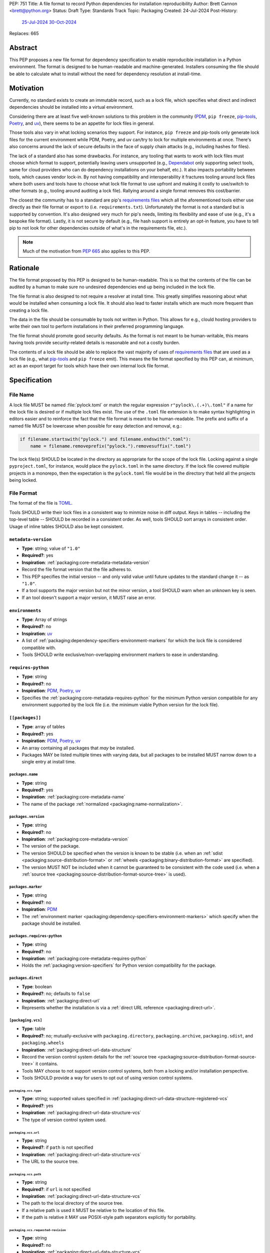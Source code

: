 PEP: 751
Title: A file format to record Python dependencies for installation reproducibility
Author: Brett Cannon <brett@python.org>
Status: Draft
Type: Standards Track
Topic: Packaging
Created: 24-Jul-2024
Post-History:
  `25-Jul-2024 <https://discuss.python.org/t/59173>`__
  `30-Oct-2024 <https://discuss.python.org/t/69721>`__
Replaces: 665

========
Abstract
========

This PEP proposes a new file format for dependency specification
to enable reproducible installation in a Python environment. The format is
designed to be human-readable and machine-generated. Installers consuming the
file should be able to calculate what to install without the need for dependency
resolution at install-time.


==========
Motivation
==========

Currently, no standard exists to create an immutable record, such as a lock
file, which specifies what direct and indirect dependencies should be installed
into a virtual environment.

Considering there are at least five well-known solutions to this problem in the
community (PDM_, ``pip freeze``, pip-tools_, Poetry_, and uv_), there seems to
be an appetite for lock files in general.

Those tools also vary in what locking scenarios they support. For instance,
``pip freeze`` and pip-tools only generate lock files for the current
environment while PDM, Poetry, and uv can/try to lock for multiple environments
at once. There's also concerns around the lack of secure defaults in the face of
supply chain attacks (e.g., including hashes for files).

The lack of a standard also has some drawbacks. For instance, any tooling that
wants to work with lock files must choose which format to support, potentially
leaving users unsupported (e.g., Dependabot_ only supporting select tools,
same for cloud providers who can do dependency installations on your behalf,
etc.). It also impacts portability between tools, which causes vendor lock-in.
By not having compatibility and interoperability it fractures tooling around
lock files where both users and tools have to choose what lock file format to
use upfront and making it costly to use/switch to other formats (e.g., tooling
around auditing a lock file). Rallying around a single format removes this
cost/barrier.

The closest the community has to a standard are pip's `requirements files`_
which all the aforementioned tools either use directly as their file format or
export to (i.e. ``requirements.txt``). Unfortunately the format is not a
standard but is supported by convention. It's also designed very much for pip's
needs, limiting its flexibility and ease of use (e.g., it's a bespoke file
format). Lastly, it is not secure by default (e.g., file hash support is
entirely an opt-in feature, you have to tell pip to not look for other
dependencies outside of what's in the requirements file, etc.).

.. note::

   Much of the motivation from :pep:`665` also applies to this PEP.


=========
Rationale
=========

The file format proposed by this PEP is designed to be human-readable. This is
so that the contents of the file can be audited by a human to make sure no
undesired dependencies end up being included in the lock file.

The file format is also designed to not require a resolver at install time. This
greatly simplifies reasoning about what would be installed when consuming a lock
file. It should also lead to faster installs which are much more frequent than
creating a lock file.

The data in the file should be consumable by tools not written in Python. This
allows for e.g., clould hosting providers to write their own tool to perform
installations in their preferred programming language.

The file format should promote good security defaults. As the format is not
meant to be human-writable, this means having tools provide security-related
details is reasonable and not a costly burden.

The contents of a lock file should be able to replace the vast majority of uses
of `requirements files`_ that are used as a lock file (e.g., what
pip-tools_ and ``pip freeze`` emit). This means the file format specified by
this PEP can, at minimum, act as an export target for tools which have their own
internal lock file format.


=============
Specification
=============

---------
File Name
---------

A lock file MUST be named :file:`pylock.toml` or match the regular expression
``r"pylock\.(.+)\.toml"`` if a name for the lock file is desired or if multiple
lock files exist. The use of the ``.toml`` file extension is to make syntax
highlighting in editors easier and to reinforce the fact that the file format is
meant to be human-readable. The prefix and suffix of a named file MUST be
lowercase when possible for easy detection and removal,
e.g.:

.. code-block:: Python

  if filename.startswith("pylock.") and filename.endswith(".toml"):
      name = filename.removeprefix("pylock.").removesuffix(".toml")

The lock file(s) SHOULD be located in the directory as appropriate for the scope
of the lock file. Locking against a single ``pyproject.toml``, for instance,
would place the ``pylock.toml`` in the same directory. If the lock file covered
multiple projects in a monorepo, then the expectation is the ``pylock.toml``
file would be in the directory that held all the projects being locked.


-----------
File Format
-----------

The format of the file is TOML_.

Tools SHOULD write their lock files in a consistent way to minmize noise in diff
output. Keys in tables -- including the top-level table -- SHOULD be recorded in
a consistent order. As well, tools SHOULD sort arrays in consistent order. Usage
of inline tables SHOULD also be kept consistent.


``metadata-version``
====================

- **Type**: string; value of ``"1.0"``
- **Required?**: yes
- **Inspiration**: :ref:`packaging:core-metadata-metadata-version`
- Record the file format version that the file adheres to.
- This PEP specifies the initial version -- and only valid value until future
  updates to the standard change it -- as ``"1.0"``.
- If a tool supports the major version but not the minor version, a tool
  SHOULD warn when an unknown key is seen.
- If an tool doesn't support a major version, it MUST raise an error.


``environments``
================

- **Type**: Array of strings
- **Required?**: no
- **Inspiration**: uv_
- A list of :ref:`packaging:dependency-specifiers-environment-markers` for
  which the lock file is considered compatible with.
- Tools SHOULD write exclusive/non-overlapping environment markers to ease in
  understanding.


``requires-python``
===================

- **Type**: string
- **Required?**: no
- **Inspiration**: PDM_, Poetry_, uv_
- Specifies the :ref:`packaging:core-metadata-requires-python` for the minimum
  Python version compatibile for any environment supported by the lock file
  (i.e. the minimum viable Python version for the lock file).


``[[packages]]``
================

- **Type**: array of tables
- **Required?**: yes
- **Inspiration**: PDM_, Poetry_, uv_
- An array containing all packages that *may* be installed.
- Packages MAY be listed multiple times with varying data, but all packages to
  be installed MUST narrow down to a single entry at install time.


.. Identification

``packages.name``
-----------------

- **Type**: string
- **Required?**: yes
- **Inspiration**: :ref:`packaging:core-metadata-name`
- The name of the package :ref:`normalized <packaging:name-normalization>`.


``packages.version``
--------------------

- **Type**: string
- **Required?**: no
- **Inspiration**: :ref:`packaging:core-metadata-version`
- The version of the package.
- The version SHOULD be specified when the version is known to be stable
  (i.e. when an :ref:`sdist <packaging:source-distribution-format>` or
  :ref:`wheels <packaging:binary-distribution-format>` are specified).
- The version MUST NOT be included when it cannot be guaranteed to be consistent
  with the code used (i.e. when a
  :ref:`source tree <packaging:source-distribution-format-source-tree>` is
  used).


.. Requirements

``packages.marker``
-------------------

- **Type**: string
- **Required?**: no
- **Inspiration**: PDM_
- The
  :ref:`environment marker <packaging:dependency-specifiers-environment-markers>`
  which specify when the package should be installed.


``packages.requires-python``
----------------------------

- **Type**: string
- **Required?**: no
- **Inspiration**: :ref:`packaging:core-metadata-requires-python`
- Holds the :ref:`packaging:version-specifiers` for Python version compatibility
  for the package.


.. Installation

``packages.direct``
-------------------

- **Type**: boolean
- **Required?**: no; defaults to ``false``
- **Inspiration**: :ref:`packaging:direct-url`
- Represents whether the installation is via a
  :ref:`direct URL reference <packaging:direct-url>`.


.. Source

``[packaging.vcs]``
-------------------

- **Type**: table
- **Required?**: no; mutually-exclusive with ``packaging.directory``,
  ``packaging.archive``, ``packaging.sdist``, and ``packaging.wheels``
- **Inspiration**: :ref:`packaging:direct-url-data-structure`
- Record the version control system details for the
  :ref:`source tree <packaging:source-distribution-format-source-tree>` it
  contains.
- Tools MAY choose to not support version control systems, both from a locking
  and/or installation perspective.
- Tools SHOULD provide a way for users to opt out of using version control
  systems.


``packaging.vcs.type``
''''''''''''''''''''''

- **Type**: string; supported values specified in
  :ref:`packaging:direct-url-data-structure-registered-vcs`
- **Required?**: yes
- **Inspiration**: :ref:`packaging:direct-url-data-structure-vcs`
- The type of version control system used.


``packaging.vcs.url``
'''''''''''''''''''''

- **Type**: string
- **Required?**: if ``path`` is not specified
- **Inspiration**: :ref:`packaging:direct-url-data-structure-vcs`
- The URL to the source tree.


``packaging.vcs.path``
''''''''''''''''''''''

- **Type**: string
- **Required?**: if ``url`` is not specified
- **Inspiration**: :ref:`packaging:direct-url-data-structure-vcs`
- The path to the local directory of the source tree.
- If a relative path is used it MUST be relative to the location of this file.
- If the path is relative it MAY use POSIX-style path separators explicitly
  for portability.


``packaging.vcs.requested-revision``
''''''''''''''''''''''''''''''''''''

- **Type**: string
- **Required?**: no
- **Inspiration**: :ref:`packaging:direct-url-data-structure-vcs`
- The branch/tag/ref/commit/revision/etc. that the user requested.
- This is purely informational and to facilitate writing the
  :ref:`packaging:direct-url-data-structure`; it MUST NOT be used to checkout
  the repository.


``packaging.vcs.commit-id``
'''''''''''''''''''''''''''

- **Type**: string
- **Required?**: yes
- **Inspiration**: :ref:`packaging:direct-url-data-structure-vcs`
- The exact commit/revision number that is to be installed.
- If the VCS supports commit-hash based revision identifiers, such commit-hash
  MUST be used as the commit ID in order to reference an immutable version of
  the source code.


``packaging.vcs.subdirectory``
''''''''''''''''''''''''''''''

- **Type**: string
- **Required?**: no
- **Inspiration**: :ref:`packaging:direct-url-data-structure-subdirectories`
- The subdirectory within the
  :ref:`source tree <packaging:source-distribution-format-source-tree>` where
  the project root of the project is (e.g., the location of the
  ``pyproject.toml`` file).
- The path MUST be relative to the root of the source tree structure.


``[packaging.directory]``
-------------------------

- **Type**: table
- **Required?**: no; mutually-exclusive with ``packaging.vcs``,
  ``packaging.archive``, ``packaging.sdist``, and ``packaging.wheels``
- **Inspiration**: :ref:`packaging:direct-url-data-structure-local-directory`
- Record the local directory details for the
  :ref:`source tree <packaging:source-distribution-format-source-tree>` it
  contains.
- Tools MAY choose to not support local directories, both from a locking
  and/or installation perspective.
- Tools SHOULD provide a way for users to opt out of using local directories.


``packaging.directory.path``
''''''''''''''''''''''''''''

- **Type**: string
- **Required?**: yes
- **Inspiration**: :ref:`packaging:direct-url-data-structure-local-directory`
- The local directory where the source tree is.
- If the path is relative it MUST be relative to the location of the lock file.
- If the path is relative it MAY use POSIX-style path separators for
  portability.


``packaging.directory.editable``
''''''''''''''''''''''''''''''''

- **Type**: boolean
- **Required?**: no; defaults to ``false``
- **Inspiration**: :ref:`packaging:direct-url-data-structure-local-directory`
- A flag representing whether the source tree should be installed as editable.


``packaging.directory.subdirectory``
''''''''''''''''''''''''''''''''''''

See ``packaging.vcs.subdirectory``.


``[packaging.archive]``
-----------------------

- **Type**: table
- **Required?**: no
- **Inspiration**: :ref:`packaging:direct-url-data-structure-archive`
- An archive file containing a
  :ref:`packaging:source-distribution-format-source-tree`.
- Tools MAY choose to not support archive files, both from a locking
  and/or installation perspective.
- Tools SHOULD provide a way for users to opt out of using archive files.


``packaging.archive.url``
'''''''''''''''''''''''''

See ``packaging.vcs.url``.


``packaging.archive.path``
''''''''''''''''''''''''''

See ``packaging.vcs.path``.


``packaging.archive.size``
''''''''''''''''''''''''''

- **Type**: integer
- **Required?**: yes
- **Inspiration**: uv_, :ref:`packaging:simple-repository-api`
- The size of the archive file.


``[packaging.archive.hashes]``
''''''''''''''''''''''''''''''

- **Type**: Table of strings
- **Required?**: yes
- **Inspiration**: PDM_, Poetry_, uv_, :ref:`packaging:simple-repository-api`
- A table listing known hash values of the file where the key is the hash
  algorithm and the value is the hash value.
- The table MUST contain at least one entry.
- Hash algorithm keys SHOULD be lowercase.
- At least one secure algorithm from :py:data:`hashlib.algorithms_guaranteed`
  SHOULD always be included (at time of writing, sha256 specifically is
  recommended.


``packaging.archive.subdirectory``
''''''''''''''''''''''''''''''''''

See ``packaging.vcs.subdirectory``.


``packages.index``
------------------

- **Type**: string
- **Required?**: no
- **Inspiration**: uv_
- The base URL for the package index from :ref:`packaging:simple-repository-api`
  where the sdist and/or wheels were found (e.g., ``https://pypi.org/simple/``).
- When possible, this SHOULD be specified to assist with generating
  `software bill of materials`_ (aka SBOMs).


``[packages.sdist]``
--------------------

- **Type**: table
- **Required?**: no; mutually-exclusive with ``packaging.vcs``,
  ``packaging.directory``, and ``packaging.archive``
- **Inspiration**: uv_
- Details of a :ref:`packaging:source-distribution-format-sdist` for the
  package.
- Tools MAY choose to not support sdist files, both from a locking
  and/or installation perspective.
- Tools SHOULD provide a way for users to opt out of using sdist files.


``packages.sdist.name``
'''''''''''''''''''''''

- **Type**: string
- **Required?**: no
- **Inspiration**: PDM_, Poetry_, uv_
- The file name of the :ref:`packaging:source-distribution-format-sdist` file.
- The name SHOULD be recorded when it does not follow the standard outlined in
  :ref:`packaging:source-distribution-format-sdist`.


``packages.sdist.upload-time``
''''''''''''''''''''''''''''''

- **Type**: datetime
- **Required?**: no
- **Inspiration**: :ref:`packaging:simple-repository-api`
- The time the file was uploaded.
- The date and time MUST be recorded in UTC.


``packages.sdist.url``
''''''''''''''''''''''

See ``packaging.archive.url``.


``packages.sdist.path``
'''''''''''''''''''''''

See ``packaging.archive.path``.


``packages.sdist.size``
'''''''''''''''''''''''

See ``packaging.archive.size``.


``packages.sdist.hashes``
'''''''''''''''''''''''''

See ``packaging.archive.hashes``.



``[[packages.wheels]]``
-----------------------

- **Type**: array of tables
- **Required?**: no; mutually-exclusive with ``packaging.vcs``,
  ``packaging.directory``, and ``packaging.archive``
- **Inspiration**: PDM_, Poetry_, uv_
- For recording the wheel files as specified by
  :ref:`packaging:binary-distribution-format` for the package.
- Tools MUST support wheel files, both from a locking and installation
  perspective.


``packages.wheels.name``
''''''''''''''''''''''''

- **Type**: string
- **Required?**: yes
- **Inspiration**: PDM_, Poetry_, uv_
- The file name of the :ref:`packaging:binary-distribution-format` file.


``packages.wheels.upload-time``
'''''''''''''''''''''''''''''''

See ``packages.sdist.upload-time``.


``packages.wheels.url``
'''''''''''''''''''''''

See ``packaging.archive.url``.


``packages.wheels.path``
''''''''''''''''''''''''

See ``packaging.archive.path``.


``packages.wheels.size``
''''''''''''''''''''''''

See ``packaging.archive.size``.


``packages.wheels.hashes``
''''''''''''''''''''''''''

See ``packaging.archive.hashes``.



``[packages.tool]``
-------------------

- **Type**: table
- **Required?**: no
- **Inspiration**: :ref:`packaging:pyproject-tool-table`
- Similar usage as that of the ``[tool]`` table from the
  :ref:`packaging:pyproject-toml-spec`, but at the package version level instead
  of at the lock file level (which is also available via ``[tool]``).
- Useful for scoping package version/release details (e.g., recording signing
  identities to then use to verify package integrity separately from where the
  package is hosted, prototyping future extensions to this file format, etc.).


``[tool]``
==========

- **Type**: table
- **Required?**: no
- **Inspiration**: :ref:`packaging:pyproject-tool-table`
- Same usage as that of the equivalent ``[tool]`` table from the
  :ref:`packaging:pyproject-toml-spec`.


-------
Example
-------

.. code-block:: TOML

  metadata-version = "1.0"
  requires-python = ">=3.9"

  [[packages]]
  name = "attrs"
  version = "23.2.0"
  requires-python = ">=3.7"
  index = "https://pypi.org/simple/"
  wheels = [
      {name = "attrs-23.2.0-py3-none-any.whl", upload-time = 2023-12-31T06:30:30.772444Z, url = "https://files.pythonhosted.org/packages/e0/44/827b2a91a5816512fcaf3cc4ebc465ccd5d598c45cefa6703fcf4a79018f/attrs-23.2.0-py3-none-any.whl", size = 60752, hashes = {sha256 = "99b87a485a5820b23b879f04c2305b44b951b502fd64be915879d77a7e8fc6f1"} }
  ]

  [[packages]]
  name = "cattrs"
  version = "23.2.3"
  requires-python = ">=3.8"
  index = "https://pypi.org/simple/"
  wheels = [
      {name = "cattrs-23.2.3-py3-none-any.whl", upload-time = 2023-11-30T22:19:19.163763Z, url = "https://files.pythonhosted.org/packages/b3/0d/cd4a4071c7f38385dc5ba91286723b4d1090b87815db48216212c6c6c30e/cattrs-23.2.3-py3-none-any.whl", size = 57474, hashes = {sha256 = "0341994d94971052e9ee70662542699a3162ea1e0c62f7ce1b4a57f563685108"} }
  ]

  [[packages]]
  name = "numpy"
  version = "2.0.1"
  requires-python = ">=3.9"
  index = "https://pypi.org/simple/"
  files = [
      {name = "numpy-2.0.1-cp312-cp312-macosx_10_9_x86_64.whl", upload-time = 2024-07-21T13:37:15.810939Z, url = "https://files.pythonhosted.org/packages/64/1c/401489a7e92c30db413362756c313b9353fb47565015986c55582593e2ae/numpy-2.0.1-cp312-cp312-macosx_10_9_x86_64.whl", size = 20965374, hashes = {sha256 = "6bf4e6f4a2a2e26655717a1983ef6324f2664d7011f6ef7482e8c0b3d51e82ac"} },
      {name = "numpy-2.0.1-cp312-cp312-macosx_11_0_arm64.whl", upload-time = 2024-07-21T13:37:36.460324Z, url = "https://files.pythonhosted.org/packages/08/61/460fb524bb2d1a8bd4bbcb33d9b0971f9837fdedcfda8478d4c8f5cfd7ee/numpy-2.0.1-cp312-cp312-macosx_11_0_arm64.whl", size = 13102536, hashes = {sha256 = "7d6fddc5fe258d3328cd8e3d7d3e02234c5d70e01ebe377a6ab92adb14039cb4"} },
      {name = "numpy-2.0.1-cp312-cp312-macosx_14_0_arm64.whl", upload-time = 2024-07-21T13:37:46.601144Z, url = "https://files.pythonhosted.org/packages/c2/da/3d8debb409bc97045b559f408d2b8cefa6a077a73df14dbf4d8780d976b1/numpy-2.0.1-cp312-cp312-macosx_14_0_arm64.whl", size = 5037809, hashes = {sha256 = "5daab361be6ddeb299a918a7c0864fa8618af66019138263247af405018b04e1"} },
      {name = "numpy-2.0.1-cp312-cp312-macosx_14_0_x86_64.whl", upload-time = 2024-07-21T13:37:58.784393Z, url = "https://files.pythonhosted.org/packages/6d/59/85160bf5f4af6264a7c5149ab07be9c8db2b0eb064794f8a7bf6d/numpy-2.0.1-cp312-cp312-macosx_14_0_x86_64.whl", size = 6631813, hashes = {sha256 = "ea2326a4dca88e4a274ba3a4405eb6c6467d3ffbd8c7d38632502eaae3820587"} },
      {name = "numpy-2.0.1-cp312-cp312-manylinux_2_17_aarch64.manylinux2014_aarch64.whl", upload-time = 2024-07-21T13:38:19.714559Z, url = "https://files.pythonhosted.org/packages/5e/e3/944b77e2742fece7da8dfba6f7ef7dccdd163d1a613f7027f4d5b/numpy-2.0.1-cp312-cp312-manylinux_2_17_aarch64.manylinux2014_aarch64.whl", size = 13623742, hashes = {sha256 = "529af13c5f4b7a932fb0e1911d3a75da204eff023ee5e0e79c1751564221a5c8"} },
      {name = "numpy-2.0.1-cp312-cp312-manylinux_2_17_x86_64.manylinux2014_x86_64.whl", upload-time = 2024-07-21T13:38:48.972569Z, url = "https://files.pythonhosted.org/packages/2c/f3/61eee37decb58e7cb29940f19a1464b8608f2cab8a8616aba75fd/numpy-2.0.1-cp312-cp312-manylinux_2_17_x86_64.manylinux2014_x86_64.whl", size = 19242336, hashes = {sha256 = "6790654cb13eab303d8402354fabd47472b24635700f631f041bd0b65e37298a"} },
      {name = "numpy-2.0.1-cp312-cp312-musllinux_1_1_x86_64.whl", upload-time = 2024-07-21T13:39:19.213811Z, url = "https://files.pythonhosted.org/packages/77/b5/c74cc436114c1de5912cdb475145245f6e645a6a1a29b5d08c774/numpy-2.0.1-cp312-cp312-musllinux_1_1_x86_64.whl", size = 19637264, hashes = {sha256 = "cbab9fc9c391700e3e1287666dfd82d8666d10e69a6c4a09ab97574c0b7ee0a7"} },
      {name = "numpy-2.0.1-cp312-cp312-musllinux_1_2_aarch64.whl", upload-time = 2024-07-21T13:39:41.812321Z, url = "https://files.pythonhosted.org/packages/da/89/c8856e12e0b3f6af371ccb90d604600923b08050c58f0cd26eac9/numpy-2.0.1-cp312-cp312-musllinux_1_2_aarch64.whl", size = 14108911, hashes = {sha256 = "99d0d92a5e3613c33a5f01db206a33f8fdf3d71f2912b0de1739894668b7a93b"} },
      {name = "numpy-2.0.1-cp312-cp312-win32.whl", upload-time = 2024-07-21T13:39:52.932102Z, url = "https://files.pythonhosted.org/packages/15/96/310c6f6d146518479b0a6ee6eb92a537954ec3b1acfa2894d1347/numpy-2.0.1-cp312-cp312-win32.whl", size = 6171379, hashes = {sha256 = "173a00b9995f73b79eb0191129f2455f1e34c203f559dd118636858cc452a1bf"} },
      {name = "numpy-2.0.1-cp312-cp312-win_amd64.whl", upload-time = 2024-07-21T13:40:17.532627Z, url = "https://files.pythonhosted.org/packages/b5/59/f6ad378ad85ed9c2785f271b39c3e5b6412c66e810d2c60934c9f/numpy-2.0.1-cp312-cp312-win_amd64.whl", size = 16255757, hashes = {sha256 = "bb2124fdc6e62baae159ebcfa368708867eb56806804d005860b6007388df171"} },
  ]


------------
Installation
------------

The following outlines the steps to be taken to install from a lock file:

#. Check if the metadata version specified by ``metadata-version`` is supported;
   raise an error or warning MUST be raised as appropriate.
#. If ``requires-python`` is specified, check that the environment being
   installed for meets the requirement; error MUST be raised if it is not met.
#. If ``environments`` is specified, check that at least one of the environment
   marker expressions is satisfied; error MUST be raised if no expression is
   satisfied.
#. For each package listed in ``[[packages]]``:

   #. If ``marker`` is specified, check if it is satisfied; it it isn't,
      skip to the next package.
   #. If ``requires-python`` is specified, check if it is satisfied; an error
      MUST be raised if it isn't.
   #. Check that the source of the package is specified appropriately (i.e.
      there are not conflicting sources); an error MUST be raised if any issues
      are found.
   #. Add the package to the set of packages to install.

#. Check that there is only one instance of any package in the set of packages
   to install; an error MUST be raised  sif any ambiguity is found in terms of
   multiple versions, multiple sources, etc.
#. For each package to be installed:

   - If ``vcs`` is set:

     #. Clone the repository to the commit ID specified in ``commit-id``.
     #. Build the package, respecting ``subdirectory``.
     #. Install.

   - Else if ``directory`` is set:

     #. Build the package, respecting ``subdirectory``.
     #. Install.

   - Else if ``archive`` is set:

     #. Get the file.
     #. Build the package, respecting ``subdirectory``.
     #. Install.

   - Else if there are entries for ``wheels``:

     #. Look for the appropriate wheel file based on ``name``; if one is not
        found then either move on to ``sdist`` or an error MUST be raised.
     #. Get the file.
     #. Install.

   - Else if no ``wheel`` file is found or ``sdist`` is solely set:

     #. Get the file.
     #. Install.


----------------------------------------------------
Semantic differences with ``requirements.txt`` files
----------------------------------------------------

Ignoring formatting, there are a few differences between lock files as proposed
by this PEP and those that are possible via a `requirements files`_.

One is the aspects in regards to security. Requiring hashes, file
sizes, and where a file was found -- both the index and the location of the file
itself -- help with auditing and validating the files that were locked against
and are to be installed. Compare that with requirements files which can
optionally include hashes, but it is an opt-in feature and can be bypassed. The
optional inclusion of a file's upload time is also different.

Being explicit about the supported Python versions and environments is also
unique to this PEP. This is to alleviate the issue of not knowing when a
requirements file targets a specific platform.

The ``[tool]`` tables don't have a direct correlation on requirements files.
They do support comments, but they are not inherently structured like the
``[tool]`` table is thanks to being in TOML.

While comments in a requirements file could record details that are helpful for
auditing and understanding what the lock file contains, providing the structured
support to record such things makes auditing easier. Recording the required
Python version upfront helps with this as well as erroring out sooner if an
install is going to fail instead of having to separately fetch the package
metadata to make the same determination. Recording the wheel file name separate
from the URL or path is also to help make reading the list of wheel files easier
as it encodes information that can be useful when understanding and auditing a
file. Recording the sdist file name is for the same reason.


=======================
Backwards Compatibility
=======================

Because there is no preexisting lock file format, there are no explicit
backwards-compatibility concerns in terms of Python packaging standards.

As for packaging tools themselves, that will be a per-tool decision. For tools
that don't document their lock file format, they could choose to simply start
using the format internally and then transition to saving their lock files with
a name supported by this PEP. For tools with a preexisting, documented format,
they could provide an option to choose which format to emit.


=====================
Security Implications
=====================

The hope is that by standardizing on a lock file format that starts from a
security-first posture it will help make overall packaging installation safer.
However, this PEP does not solve all potential security concerns.

One potential concern is tampering with a lock file. If a lock file is not kept
in source control and properly audited, a bad actor could change the file in
nefarious ways (e.g. point to a malware version of a package). Tampering could
also occur in transit to e.g. a cloud provider who will perform an installation
on the user's behalf. Both could be mitigated by signing the lock file either
within the file in a ``[tool]`` entry or via a side channel external to the lock
file itself.

This PEP does not do anything to prevent a user from installing incorrect
packages. While including many details to help in auditing a package's inclusion,
there isn't any mechanism to stop e.g., name confusion attacks via
typosquatting. Tools may be able to provide some UX to help with this (e.g., by
providing download counts for a package).


=================
How to Teach This
=================

Users should be informed that when they ask to install some package, that
package may have its own dependencies, those dependencies may have dependencies,
and so on. Without writing down what gets installed as part of installing the
package they requested, things could change from underneath them (e.g., package
versions). Changes to the underlying dependencies can lead to accidental
breakage of their code. Lock files help deal with that by providing a way to
write down what was (and should be) installed.

Having what to install written down also helps in collaborating with others. By
agreeing to a lock file's contents, everyone ends up with the same packages
installed. This helps make sure no one relies on e.g. an API that's only
available in a certain version that not everyone working on the project has
installed.

Lock files also help with security by making sure you always get the same files
installed and not a malicious one that someone may have slipped in. It also
lets one be more deliberate in upgrading their dependencies and thus making sure
the change is on purpose and not one slipped in by a bad actor.


========================
Reference Implementation
========================

A proof-of-concept implementing most of this PEP for wheels for various versions
of this PEP can be found at
https://github.com/brettcannon/mousebender/tree/pep . While the various
implementations have not matched the exact format of this PEP, the general
semantic requirements have been covered before.

Prior to acceptance the PoC will be updated to match this PEP.


==============
Rejected Ideas
==============

--------------------------------------------------------
Recording the dependency graph for installation purposes
--------------------------------------------------------

A previous version of this PEP recorded the dependency graph of packages instead
of a set of packages to install. The idea was that by recording the dependency
graph you not only got more information, but it provided more flexibility by
supporting more features innately (e.g., platform-specific dependencies without
explicitly propagating markers).

In the end, though, it was deemed to add complexity that wasn't worth the cost
(e.g., it impacted the ease of auditing for details which were not necessary
for this PEP to reach its goals).


-------------------------------------------------------------------------------------
Specifying a new core metadata version that requires consistent metadata across files
-------------------------------------------------------------------------------------

At one point, to handle the issue of metadata varying between files and thus
require examining every released file for a package and version for accurate
locking results, the idea was floated to introduce a new core metadata version
which would require all metadata for all wheel files be the same for a single
version of a packages. Ultimately, though, it was deemed unnecessary as this PEP
will put pressure on people to make files consistent for performance reasons or
to make indexes provide all the metadata separate from the wheel files
themselves. As well, there's no easy enforcement mechanism, and so community
expectation would work as well as a new metadata version.


-------------------------------------------
Have the installer do dependency resolution
-------------------------------------------

In order to support a format more akin to how Poetry worked when this PEP was
drafted, it was suggested that lockers effectively record the packages and their
versions which may be necessary to make an install work in any possible
scenario, and then the installer resolves what to install. But that complicates
auditing a lock file by requiring much more mental effort to know what packages
may be installed in any given scenario. Also, one of the Poetry developers
`suggested <https://discuss.python.org/t/lock-files-again-but-this-time-w-sdists/46593/83>`__
that markers as represented in the package locking approach of this PEP may be
sufficient to cover the needs of Poetry. Not having the installer do a
resolution also simplifies their implementation, centralizing complexity in
lockers.


-----------------------------------------
Requiring specific hash algorithm support
-----------------------------------------

It was proposed to require a baseline hash algorithm for the files. This was
rejected as no other Python packaging specification requires specific hash
algorithm support. As well, the minimum hash algorithm suggested may eventually
become an outdated/unsafe suggestion, requiring further updates. In order to
promote using the best algorithm at all times, no baseline is provided to avoid
simply defaulting to the baseline in tools without considering the security
ramifications of that hash algorithm.


------------------------------------
Require a URL or file path for files
------------------------------------

Originally references to files were required, e.g., ``packages.sdist.url`` or
``packages.sdist.path``. But at least
`one use-case <https://discuss.python.org/t/pep-751-now-with-graphs/69721/34>`__
surfaced during discussions about this PEP where statically specifying the
location of files would be problematic. And in earlier discussions the idea of
the location being a hint wasn't preferred. Hence the PEP now makes the data
optional, but considers the locations accurate if specified.


-----------
File naming
-----------

Using ``*.pylock.toml`` as the file name
========================================

It was proposed to put the ``pylock`` constant part of the file name after the
identifier for the purpose of the lock file. It was decided not to do this so
that lock files would sort together when looking at directory contents instead
of purely based on their purpose which could spread them out in a directory.


Using ``*.pylock`` as the file name
===================================

Not using ``.toml`` as the file extension and instead making it ``.pylock``
itself was proposed. This was decided against so that code editors would know
how to provide syntax highlighting to a lock file without having special
knowledge about the file extension.


Not having a naming convention for the file
===========================================

Having no requirements or guidance for a lock file's name was considered, but
ultimately rejected. By having a standardized naming convention it makes it easy
to identify a lock file for both a human and a code editor. This helps
facilitate discovery when e.g. a tool wants to know all of the lock files that
are available.


-----------
File format
-----------

Use JSON over TOML
==================

Since having a format that is machine-writable was a goal of this PEP, it was
suggested to use JSON. But it was deemed less human-readable than TOML while
not improving on the machine-writable aspect enough to warrant the change.


Use YAML over TOML
==================

Some argued that YAML met the machine-writable/human-readable requirement in a
better way than TOML. But as that's subjective and ``pyproject.toml`` already
existed as the human-writable file used by Python packaging standards it was
deemed more important to keep using TOML.


----------
Other keys
----------

A single hash algorithm for the whole file
==========================================

Earlier versions of this PEP proposed having a single hash algrorithm be
specified per file instead of any number of algorithms per file. The thinking
was that by specifying a single algorithm it would help with auditing the file
when a specific hash algorithm was mandated for use.

In then end there was some objection to this idea. Typically it centered around
the cost of rehashing large wheel files (e.g., PyTorch). There was also concern
about making hashing decisions upfront on the installer's behalf which they may
disagree with. In the end it was deemed better to have flexibility and let
people audit the lock file as they see fit.


Hashing the contents of the lock file itself
============================================

Hashing the contents of the bytes of the file and storing hash value within the
file itself was proposed at some point. This was removed to make it easier
when merging changes to the lock file as each merge would have to recalculate
the hash value to avoid a merge conflict.

Hashing the semantic contents of the file was also proposed, but it would lead
to the same merge conflict issue.

Regardless of which contents were hashed, either approach could have the hash
value stored outside of the file if such a hash was desired.


Recording the creation date of the lock file
============================================

To know how potentially stale the lock file was, an earlier proposal suggested
recording the creation date of the lock file. But for some same merge conflict
reasons as storing the hash of the file contents, this idea was dropped.


Recording the package indexes used in searching
===============================================

Recording what package indexes were used by the locker to decide what to lock
for was considered. In the end, though, it was rejected as it was deemed
unnecessary bookkeeping.


Locking build requirements for sdists
=====================================

An earlier version of this PEP tried to lock the build requirements for sdists
under a ``packages.build-requires`` key. Unfortunately it confused enough people
about how it was expected to operate and there were enough edge case issues to
decide it wasn't worth trying to do in this PEP upfront. Instead, a future PEP
could propose a solution.


===========
Open Issues
===========

--------------
Simplification
--------------

Drop ever recording the package version
=======================================

As this is written, the package version is optional since it can only be
reliably recorded when an sdist of wheel file is used. And since both sources
record the version in file names it is technically redundant.

But having the version explicitly called out could be viewed as helping with
auditing by not having to find and parse file names (especially if an sdist
file name doesn't conform to :ref:`packaging:source-distribution-format-sdist`).


Drop the requirement to specify the location of an sdist and/or wheels
======================================================================

At least one person has commented how their work has unstable URLs for all
sdists and wheels. As such, they have to search for all files at install
regardless of where the file was found previously. Dropping the requirement to
provide the URL or path to a file would help solve the issue of recording
known-bad information.

To support this, though, would require installation to support finding files via
a package index or some other mechanism specified outside of this PEP. The
former adds complexity (discussed as another open issue), while the latter means
this PEP cannot fully explain the installation process.


Drop requiring file size and hashes
===================================

At least one person has said that their work modifies all wheels and sdists with
internal files. That means any recorded hashes and file sizes will be wrong. By
making the file size and hashes optional -- very likely through some opt-out
mechanism -- then they could continue to produce lock files that meet this PEP's
requirements.

As it weakens security by not making hashes and file sizes mandatory, it
somewhat dilutes the purpose of this PEP.


Drop recording the sdist file name
==================================

While incompatible with dropping the URL/path requirement and the package
version, recording the sdist file name is technically not necessary at all
(right now recording the file name is optional). The file name only encodes the
project name and version, so no new info is conveyed about the file (when the
package version is provided). And if the location is recorded then getting the
file is handled regardless of the file name.

But recording the file name can helpful when looking for an appropriate file
when the recorded file location is no longer available (while sdist file names
are now standardized thanks to :pep:`625`, that has only been true since 2020
and thus there are many older sdists with names that may not be guessable).


Support installing files via a package index
============================================

With a package index URL and a file name, one can find the location of a file
at install-time. This not only allows recording the URL or path optional, it
could also act as a fallback if the original location is no longer valid.

This does increase the burden on tools performing installation as they would
now have to support this fallback. It could be made as an optional feature,
although the chances are people will expect it to be implemented as it shouldn't
increase the complexity of an installer drastically.


----------------
Self-Referential
----------------

Record what tool created the lock file
======================================

Right now the PEP does not record any details about the tool that created a
file. That's out of simplicity reasons only. Which tool is used may be
implicitly recorded by a ``[tool]`` table.

But one could record various amounts of details about the tool to help recreate
the file. Key details like tool name, the installation requirements (encoded as
:ref:`packaging:dependency-specifiers`), and the command used to create the file
would allow another tool to re-run the tool. It would also help discover what
tool was used.


Drop the ``[tool]`` table
=========================

The ``[tool]`` table is included as it has been found to be very useful for
``pyproject.toml`` files. Providing similar flexibility to this PEP is done in
hopes that similar benefits will materialize.

But some people are concerned that such a table will be too enticing to tools
and will lead to files that are tool-specific and unusable by other tools. This
could cause issues for tools trying to do installation, auditing, etc. as they
would not know what details in the ``[tool]`` table are somehow critical.


Restrict the ``[tool]`` table to data that is disposable
========================================================

The ``[tool]`` table is included as it has been found to be very useful for
``pyproject.toml`` files. Providing similar flexibility to this PEP is done in
hopes that similar benefits will materialize.

But some people are concerned that such a table will be too enticing to tools
and will lead to files that are tool-specific and unusable by other tools. As
such, some have suggested only recorded data that could be tossed at any time
and have no negative effect (e.g., caching info). That would allow another tool
to update a file and delete the ``[tool]`` tables without fear of impacting the
file adversely.


List the requirement inputs for the file
========================================

Right now the file does not record the requirements that acted as inputs to the
file. This is for simplicity reasons and to not explicitly constrain the file
in some unforeseen way (e.g., updating the file after initial creation for a
new platform that has different requirements, all without having to resolve
how to write a comprehensive set of requirements).

But it may help in auditing and any recreation of the file if the original
requirements were somehow recorded. This could be a single string or an array
of strings if multiple requirements were used with the file.


--------
Auditing
--------

Recording dependencies
======================

Recording the dependencies of a package is not necessary to install it. As such,
it has been left out of the PEP as it can be included via ``[tool]``.

But knowing how costly a package is to include may be beneficial to users when
determining why a certain package was included in the lock file. A flexible
approach could be used to record the dependencies, e.g., as much detail as to
differentiate from any other entry for the same package in the file (inspired
by uv_).


Recording dependents
====================

Recording the dependencies of a package is not necessary to install it. As such,
it has been left out of the PEP as it can be included via ``[tool]``.

But knowing how critical a package is to other packages may be beneficial. This
information is included by `pip-tools`_ , so there's prior art in including it.
A flexible approach could be used to record the dependencies, e.g., as much
detail as to differentiate from any other entry for the same package in the file
(inspired by uv_).


-------------------------
Expanding the feature set
-------------------------

This PEP is currenty oriented towards standardizing on something that can
replace a ``requirements.txt`` file that acts as a lock file (e.g., what
`pip-tools` produces). But with an expansion of features the file may be able to
replace the internal lock file format used by tools like PDM_ and Poetry_,
especially when a ``pyproject.toml`` file is viewed as the ideal input for
creating a lock file.


Record the requirements for extras of a package
===============================================

A project with a ``pyprojec.toml`` file may define some extras which add
dependencies to install. In the simple case this would just be a matter of
marking an antry in ``[[packages]]`` as only applying when a specific extra is
requested. Unfortunately the simple case doesn't cover all cases.

Consider the following example where the latest release of NumPy is 2.2.1 and
the last NumPy 1 release was 1.26.4:

.. code-block:: TOML

  [project.optional-dependencies]
  extra-1 = ["numpy"]
  extra-2 = ["numpy~=1.0"]

Individually those extras cause no issue. But extra-2 does "overpower" what
extra-1 when it comes to what version of NumPy to install. That leads to the
issue of needing a way to record the fact that if extra-1 is requested on its
own that NumPy 2.2.1 should be recorded in the lock file, but if extra-2 is
specified (either on its own or in conjunction with extra-1), then NumPy 1.26.4
should be recorded.

There are two possible soluutions to this.


A single version across all extras in a single lock file
--------------------------------------------------------

One solution to the problem is to do what uv_ does and lock to a single version
for a package. That would mean any use of NumPy which could occur in any
scenario would use NumPy 1.26.4. Some argue that leads to consistency as you
won't be wondering what version of NumPy you will end up with based on what
extras you select.

But this does mean that if you want the version of NumPy to vary across extras
you will need to create separate files for the varying NumPy versions you want.
While not technically an issue, it is ergonomically a bit annoying when this is
necessary. But it's not known how frequently varying package versions which
depend on which extra(s) are chosen occur, and when they do occur do people
still want the variance or prefer the approach uv_ has taken.

If this solution were to be taken, then very likely a ``extras`` key would be
add which would list the extras that the entry in ``[[package]]`` should be used
for. This works thanks to extras being additive, and thus only contributing more
packages.


Support boolean logic for extra selection
-----------------------------------------

Another solution to this problem is to allow for specifying the conditions under
which a package version applies. This would mean supporting full boolean logic
to fully express the conditions that a package applies under.

But historically extras have not been expressed this way. The use of the
``extra`` clause in :ref:`packaging:core-metadata-requires-dist` is always
singular and with a ``==`` operator. This also means the operators on ``extra``
have not been designed to treat the extras specified as a set, and so an
expression simultaneously using ``==`` and ``!=`` are not well-defined when it
comes to ``extra``. This all means that using
``extra == 'extra-1' and extra != 'extra-2'`` to appropriately express what is
needed for extra-1 to work has not been done before (and if any extras changed
what no extras required, the logic would have to explicitly exclude all extras
for the default case).

For this to work we would either need to expand the use of ``extra`` so it can
be used in ``packages.marker`` or have an ``extras`` key which expresses a
boolean expression for under which the package should be used. In both
situations the spec around ``extra`` would need to be expanded by this PEP
-- or another PEP before this one is accepted -- to lay out how boolean
expressions would work.


Record dependency groups
========================

Dependency groups have the same concerns as extras mentioned above along with
lacking any preexisting clause for use dependency specifiers. And so dependency
groups have the added issue that to use boolean expressions would require
defining a new clause type.


================
Acknowledgements
================

Thanks to everyone who participated in the discussions on discuss.python.org.
Also thanks to Randy Döring, Seth Michael Larson, Paul Moore, and Ofek Lev for
providing feedback on a draft version of this PEP before going public.


=========
Copyright
=========

This document is placed in the public domain or under the
CC0-1.0-Universal license, whichever is more permissive.

.. _Dependabot: https://docs.github.com/en/code-security/dependabot
.. _PDM: https://pypi.org/project/pdm/
.. _pip-tools: https://pypi.org/project/pip-tools/
.. _Poetry: https://python-poetry.org/
.. _requirements files: https://pip.pypa.io/en/stable/reference/requirements-file-format/
.. _software bill of materials: https://www.cisa.gov/sbom
.. _TOML: https://toml.io/
.. _uv: https://github.com/astral-sh/uv
